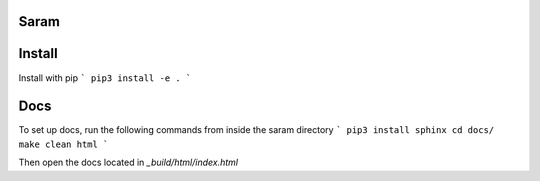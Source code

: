 Saram
=========

Install
=======
Install with pip
```
pip3 install -e .
```

Docs
====
To set up docs, run the following commands from inside the 
saram directory
```
pip3 install sphinx
cd docs/
make clean html
```

Then open the docs located in `_build/html/index.html`
